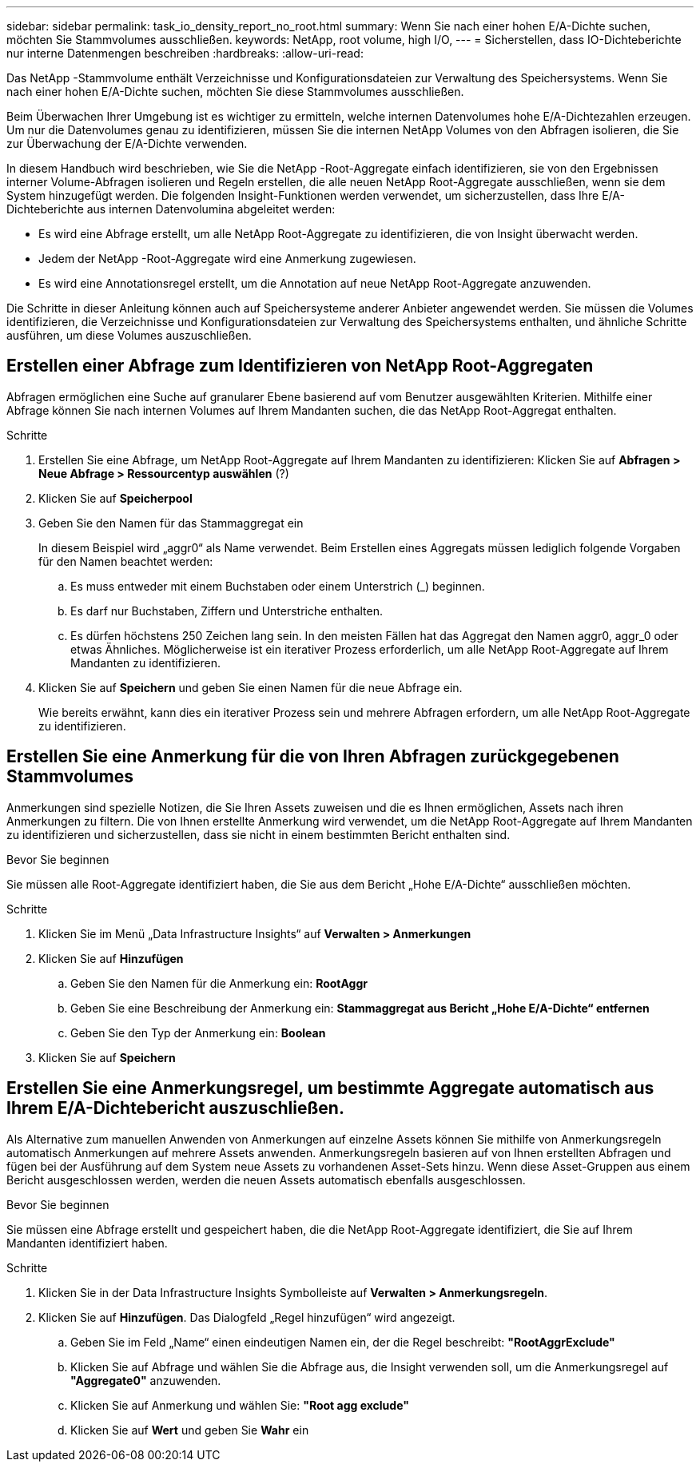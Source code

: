 ---
sidebar: sidebar 
permalink: task_io_density_report_no_root.html 
summary: Wenn Sie nach einer hohen E/A-Dichte suchen, möchten Sie Stammvolumes ausschließen. 
keywords: NetApp, root volume, high I/O, 
---
= Sicherstellen, dass IO-Dichteberichte nur interne Datenmengen beschreiben
:hardbreaks:
:allow-uri-read: 


[role="lead"]
Das NetApp -Stammvolume enthält Verzeichnisse und Konfigurationsdateien zur Verwaltung des Speichersystems.  Wenn Sie nach einer hohen E/A-Dichte suchen, möchten Sie diese Stammvolumes ausschließen.

Beim Überwachen Ihrer Umgebung ist es wichtiger zu ermitteln, welche internen Datenvolumes hohe E/A-Dichtezahlen erzeugen.  Um nur die Datenvolumes genau zu identifizieren, müssen Sie die internen NetApp Volumes von den Abfragen isolieren, die Sie zur Überwachung der E/A-Dichte verwenden.

In diesem Handbuch wird beschrieben, wie Sie die NetApp -Root-Aggregate einfach identifizieren, sie von den Ergebnissen interner Volume-Abfragen isolieren und Regeln erstellen, die alle neuen NetApp Root-Aggregate ausschließen, wenn sie dem System hinzugefügt werden.  Die folgenden Insight-Funktionen werden verwendet, um sicherzustellen, dass Ihre E/A-Dichteberichte aus internen Datenvolumina abgeleitet werden:

* Es wird eine Abfrage erstellt, um alle NetApp Root-Aggregate zu identifizieren, die von Insight überwacht werden.
* Jedem der NetApp -Root-Aggregate wird eine Anmerkung zugewiesen.
* Es wird eine Annotationsregel erstellt, um die Annotation auf neue NetApp Root-Aggregate anzuwenden.


Die Schritte in dieser Anleitung können auch auf Speichersysteme anderer Anbieter angewendet werden.  Sie müssen die Volumes identifizieren, die Verzeichnisse und Konfigurationsdateien zur Verwaltung des Speichersystems enthalten, und ähnliche Schritte ausführen, um diese Volumes auszuschließen.



== Erstellen einer Abfrage zum Identifizieren von NetApp Root-Aggregaten

Abfragen ermöglichen eine Suche auf granularer Ebene basierend auf vom Benutzer ausgewählten Kriterien.  Mithilfe einer Abfrage können Sie nach internen Volumes auf Ihrem Mandanten suchen, die das NetApp Root-Aggregat enthalten.

.Schritte
. Erstellen Sie eine Abfrage, um NetApp Root-Aggregate auf Ihrem Mandanten zu identifizieren: Klicken Sie auf *Abfragen > Neue Abfrage > Ressourcentyp auswählen* (?)
. Klicken Sie auf *Speicherpool*
. Geben Sie den Namen für das Stammaggregat ein
+
In diesem Beispiel wird „aggr0“ als Name verwendet.  Beim Erstellen eines Aggregats müssen lediglich folgende Vorgaben für den Namen beachtet werden:

+
.. Es muss entweder mit einem Buchstaben oder einem Unterstrich (_) beginnen.
.. Es darf nur Buchstaben, Ziffern und Unterstriche enthalten.
.. Es dürfen höchstens 250 Zeichen lang sein.  In den meisten Fällen hat das Aggregat den Namen aggr0, aggr_0 oder etwas Ähnliches.  Möglicherweise ist ein iterativer Prozess erforderlich, um alle NetApp Root-Aggregate auf Ihrem Mandanten zu identifizieren.


. Klicken Sie auf *Speichern* und geben Sie einen Namen für die neue Abfrage ein.
+
Wie bereits erwähnt, kann dies ein iterativer Prozess sein und mehrere Abfragen erfordern, um alle NetApp Root-Aggregate zu identifizieren.





== Erstellen Sie eine Anmerkung für die von Ihren Abfragen zurückgegebenen Stammvolumes

Anmerkungen sind spezielle Notizen, die Sie Ihren Assets zuweisen und die es Ihnen ermöglichen, Assets nach ihren Anmerkungen zu filtern.  Die von Ihnen erstellte Anmerkung wird verwendet, um die NetApp Root-Aggregate auf Ihrem Mandanten zu identifizieren und sicherzustellen, dass sie nicht in einem bestimmten Bericht enthalten sind.

.Bevor Sie beginnen
Sie müssen alle Root-Aggregate identifiziert haben, die Sie aus dem Bericht „Hohe E/A-Dichte“ ausschließen möchten.

.Schritte
. Klicken Sie im Menü „Data Infrastructure Insights“ auf *Verwalten > Anmerkungen*
. Klicken Sie auf *Hinzufügen*
+
.. Geben Sie den Namen für die Anmerkung ein: *RootAggr*
.. Geben Sie eine Beschreibung der Anmerkung ein: *Stammaggregat aus Bericht „Hohe E/A-Dichte“ entfernen*
.. Geben Sie den Typ der Anmerkung ein: *Boolean*


. Klicken Sie auf *Speichern*




== Erstellen Sie eine Anmerkungsregel, um bestimmte Aggregate automatisch aus Ihrem E/A-Dichtebericht auszuschließen.

Als Alternative zum manuellen Anwenden von Anmerkungen auf einzelne Assets können Sie mithilfe von Anmerkungsregeln automatisch Anmerkungen auf mehrere Assets anwenden.  Anmerkungsregeln basieren auf von Ihnen erstellten Abfragen und fügen bei der Ausführung auf dem System neue Assets zu vorhandenen Asset-Sets hinzu.  Wenn diese Asset-Gruppen aus einem Bericht ausgeschlossen werden, werden die neuen Assets automatisch ebenfalls ausgeschlossen.

.Bevor Sie beginnen
Sie müssen eine Abfrage erstellt und gespeichert haben, die die NetApp Root-Aggregate identifiziert, die Sie auf Ihrem Mandanten identifiziert haben.

.Schritte
. Klicken Sie in der Data Infrastructure Insights Symbolleiste auf *Verwalten > Anmerkungsregeln*.
. Klicken Sie auf *Hinzufügen*. Das Dialogfeld „Regel hinzufügen“ wird angezeigt.
+
.. Geben Sie im Feld „Name“ einen eindeutigen Namen ein, der die Regel beschreibt: *"RootAggrExclude"*
.. Klicken Sie auf Abfrage und wählen Sie die Abfrage aus, die Insight verwenden soll, um die Anmerkungsregel auf *"Aggregate0"* anzuwenden.
.. Klicken Sie auf Anmerkung und wählen Sie: *"Root agg exclude"*
.. Klicken Sie auf *Wert* und geben Sie *Wahr* ein



